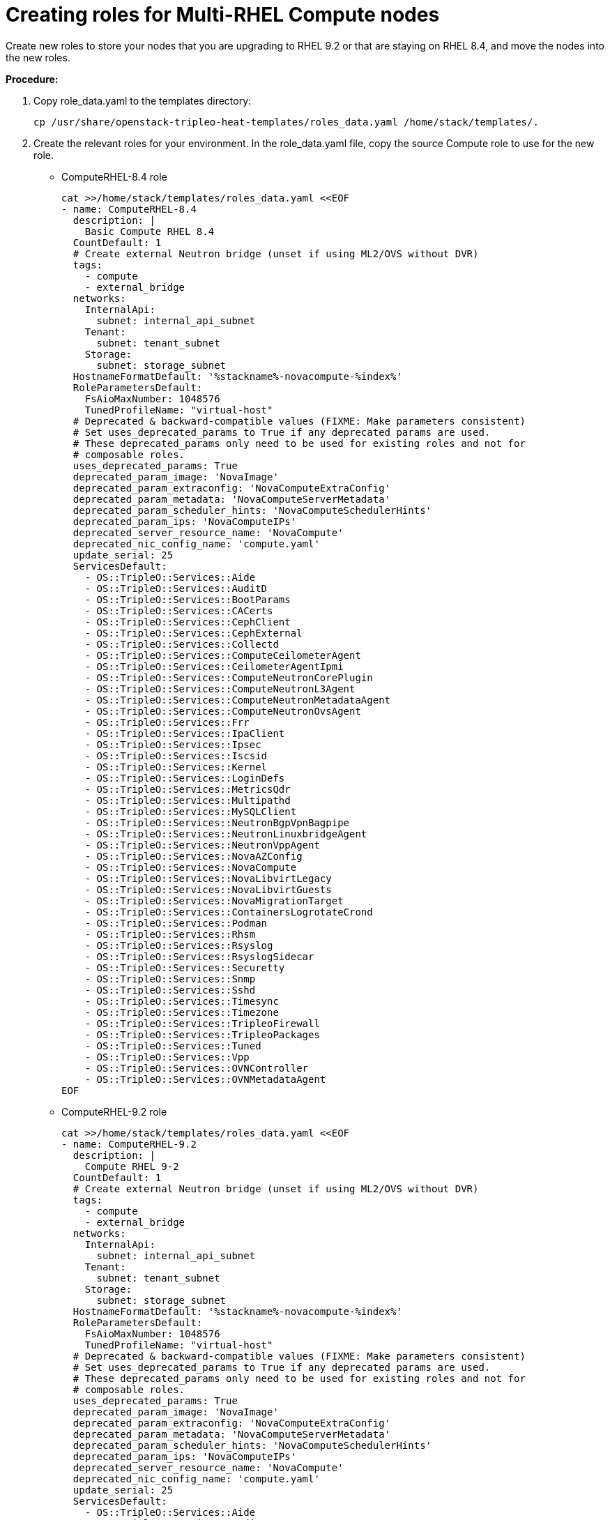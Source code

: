 = Creating roles for Multi-RHEL Compute nodes

Create new roles to store your nodes that you are upgrading to RHEL 9.2 or that are staying on RHEL 8.4, and move the nodes into the new roles.

*Procedure:*

. Copy role_data.yaml to the templates directory:
+
[source, bash]
----
cp /usr/share/openstack-tripleo-heat-templates/roles_data.yaml /home/stack/templates/.
----

. Create the relevant roles for your environment. In the role_data.yaml file, copy the source Compute role to use for the new role.
+
- ComputeRHEL-8.4 role
+
[source, bash]
----
cat >>/home/stack/templates/roles_data.yaml <<EOF
- name: ComputeRHEL-8.4
  description: |
    Basic Compute RHEL 8.4
  CountDefault: 1
  # Create external Neutron bridge (unset if using ML2/OVS without DVR)
  tags:
    - compute
    - external_bridge
  networks:
    InternalApi:
      subnet: internal_api_subnet
    Tenant:
      subnet: tenant_subnet
    Storage:
      subnet: storage_subnet
  HostnameFormatDefault: '%stackname%-novacompute-%index%'
  RoleParametersDefault:
    FsAioMaxNumber: 1048576
    TunedProfileName: "virtual-host"
  # Deprecated & backward-compatible values (FIXME: Make parameters consistent)
  # Set uses_deprecated_params to True if any deprecated params are used.
  # These deprecated_params only need to be used for existing roles and not for
  # composable roles.
  uses_deprecated_params: True
  deprecated_param_image: 'NovaImage'
  deprecated_param_extraconfig: 'NovaComputeExtraConfig'
  deprecated_param_metadata: 'NovaComputeServerMetadata'
  deprecated_param_scheduler_hints: 'NovaComputeSchedulerHints'
  deprecated_param_ips: 'NovaComputeIPs'
  deprecated_server_resource_name: 'NovaCompute'
  deprecated_nic_config_name: 'compute.yaml'
  update_serial: 25
  ServicesDefault:
    - OS::TripleO::Services::Aide
    - OS::TripleO::Services::AuditD
    - OS::TripleO::Services::BootParams
    - OS::TripleO::Services::CACerts
    - OS::TripleO::Services::CephClient
    - OS::TripleO::Services::CephExternal
    - OS::TripleO::Services::Collectd
    - OS::TripleO::Services::ComputeCeilometerAgent
    - OS::TripleO::Services::CeilometerAgentIpmi
    - OS::TripleO::Services::ComputeNeutronCorePlugin
    - OS::TripleO::Services::ComputeNeutronL3Agent
    - OS::TripleO::Services::ComputeNeutronMetadataAgent
    - OS::TripleO::Services::ComputeNeutronOvsAgent
    - OS::TripleO::Services::Frr
    - OS::TripleO::Services::IpaClient
    - OS::TripleO::Services::Ipsec
    - OS::TripleO::Services::Iscsid
    - OS::TripleO::Services::Kernel
    - OS::TripleO::Services::LoginDefs
    - OS::TripleO::Services::MetricsQdr
    - OS::TripleO::Services::Multipathd
    - OS::TripleO::Services::MySQLClient
    - OS::TripleO::Services::NeutronBgpVpnBagpipe
    - OS::TripleO::Services::NeutronLinuxbridgeAgent
    - OS::TripleO::Services::NeutronVppAgent
    - OS::TripleO::Services::NovaAZConfig
    - OS::TripleO::Services::NovaCompute
    - OS::TripleO::Services::NovaLibvirtLegacy
    - OS::TripleO::Services::NovaLibvirtGuests
    - OS::TripleO::Services::NovaMigrationTarget
    - OS::TripleO::Services::ContainersLogrotateCrond
    - OS::TripleO::Services::Podman
    - OS::TripleO::Services::Rhsm
    - OS::TripleO::Services::Rsyslog
    - OS::TripleO::Services::RsyslogSidecar
    - OS::TripleO::Services::Securetty
    - OS::TripleO::Services::Snmp
    - OS::TripleO::Services::Sshd
    - OS::TripleO::Services::Timesync
    - OS::TripleO::Services::Timezone
    - OS::TripleO::Services::TripleoFirewall
    - OS::TripleO::Services::TripleoPackages
    - OS::TripleO::Services::Tuned
    - OS::TripleO::Services::Vpp
    - OS::TripleO::Services::OVNController
    - OS::TripleO::Services::OVNMetadataAgent
EOF
----
+
- ComputeRHEL-9.2 role
+
[source, bash]
----
cat >>/home/stack/templates/roles_data.yaml <<EOF
- name: ComputeRHEL-9.2
  description: |
    Compute RHEL 9-2
  CountDefault: 1
  # Create external Neutron bridge (unset if using ML2/OVS without DVR)
  tags:
    - compute
    - external_bridge
  networks:
    InternalApi:
      subnet: internal_api_subnet
    Tenant:
      subnet: tenant_subnet
    Storage:
      subnet: storage_subnet
  HostnameFormatDefault: '%stackname%-novacompute-%index%'
  RoleParametersDefault:
    FsAioMaxNumber: 1048576
    TunedProfileName: "virtual-host"
  # Deprecated & backward-compatible values (FIXME: Make parameters consistent)
  # Set uses_deprecated_params to True if any deprecated params are used.
  # These deprecated_params only need to be used for existing roles and not for
  # composable roles.
  uses_deprecated_params: True
  deprecated_param_image: 'NovaImage'
  deprecated_param_extraconfig: 'NovaComputeExtraConfig'
  deprecated_param_metadata: 'NovaComputeServerMetadata'
  deprecated_param_scheduler_hints: 'NovaComputeSchedulerHints'
  deprecated_param_ips: 'NovaComputeIPs'
  deprecated_server_resource_name: 'NovaCompute'
  deprecated_nic_config_name: 'compute.yaml'
  update_serial: 25
  ServicesDefault:
    - OS::TripleO::Services::Aide
    - OS::TripleO::Services::AuditD
    - OS::TripleO::Services::BootParams
    - OS::TripleO::Services::CACerts
    - OS::TripleO::Services::CephClient
    - OS::TripleO::Services::CephExternal
    - OS::TripleO::Services::Collectd
    - OS::TripleO::Services::ComputeCeilometerAgent
    - OS::TripleO::Services::CeilometerAgentIpmi
    - OS::TripleO::Services::ComputeNeutronCorePlugin
    - OS::TripleO::Services::ComputeNeutronL3Agent
    - OS::TripleO::Services::ComputeNeutronMetadataAgent
    - OS::TripleO::Services::ComputeNeutronOvsAgent
    - OS::TripleO::Services::Frr
    - OS::TripleO::Services::IpaClient
    - OS::TripleO::Services::Ipsec
    - OS::TripleO::Services::Iscsid
    - OS::TripleO::Services::Kernel
    - OS::TripleO::Services::LoginDefs
    - OS::TripleO::Services::MetricsQdr
    - OS::TripleO::Services::Multipathd
    - OS::TripleO::Services::MySQLClient
    - OS::TripleO::Services::NeutronBgpVpnBagpipe
    - OS::TripleO::Services::NeutronLinuxbridgeAgent
    - OS::TripleO::Services::NeutronVppAgent
    - OS::TripleO::Services::NovaAZConfig
    - OS::TripleO::Services::NovaCompute
    - OS::TripleO::Services::NovaLibvirt
    - OS::TripleO::Services::NovaLibvirtGuests
    - OS::TripleO::Services::NovaMigrationTarget
    - OS::TripleO::Services::ContainersLogrotateCrond
    - OS::TripleO::Services::Podman
    - OS::TripleO::Services::Rhsm
    - OS::TripleO::Services::Rsyslog
    - OS::TripleO::Services::RsyslogSidecar
    - OS::TripleO::Services::Securetty
    - OS::TripleO::Services::Snmp
    - OS::TripleO::Services::Sshd
    - OS::TripleO::Services::Timesync
    - OS::TripleO::Services::Timezone
    - OS::TripleO::Services::TripleoFirewall
    - OS::TripleO::Services::TripleoPackages
    - OS::TripleO::Services::Tuned
    - OS::TripleO::Services::Vpp
    - OS::TripleO::Services::OVNController
    - OS::TripleO::Services::OVNMetadataAgent
EOF
----

. Copy the overcloud_upgrade_prepare.sh file to the copy_role_Compute_param.sh file:
+
[source, bash]
----
cp overcloud_upgrade_prepare.sh copy_role_Compute_param.sh
----

. Edit the copy_role_Compute_param.sh file to include the copy_role_params.py script. This script generates the environment file that contains the additional parameters and resources for the new role.
+
[source, bash]
----
cat > /home/stack/copy_role_Compute_param.sh <<EOF
/usr/share/openstack-tripleo-heat-templates/tools/copy_role_params.py --rolename-src Compute --rolename-dst ComputeRHEL-9.2 \
-o /home/stack/templates/compute_params.yaml \
-e /home/stack/containers-prepare-parameter.yaml \
-e /usr/share/openstack-tripleo-heat-templates/environments/network-environment.yaml \
-e /usr/share/openstack-tripleo-heat-templates/environments/net-multiple-nics.yaml \
-e /home/stack/templates/disable_validations.yaml \
-e /home/stack/templates/upgrades-environment.yaml \
-e /home/stack/overcloud-deploy/overcloud/overcloud-network-environment.yaml \
-e /home/stack/overcloud_adopt/baremetal-deployment.yaml \
-e /home/stack/overcloud_adopt/generated-networks-deployed.yaml \
-e /home/stack/overcloud_adopt/generated-vip-deployed.yaml \
-e /usr/share/openstack-tripleo-heat-templates/environments/nova-hw-machine-type-upgrade.yaml \
-e /home/stack/skip_rhel_release.yaml \
-e /home/stack/templates/system_upgrade.yaml
EOF
----
+
- Compute_source_role was replaced with the name of your source Compute role that you are copying: Compute

- Compute_destination_role was replaced with the name of your new role:ComputeRHEL-9.2`
- _-o_ option was defined as the name of the output file that includes all the non-default values of the source Compute role for the new role. Replace Compute_new_role_params.yaml with the name of your output file: /home/stack/templates/compute_params.yaml.

. Execute the copy_role_Compute_param.sh script
+
[source, bash]
----
sh copy_role_Compute_param.sh
----
+
*Note:* In our environment the generated file below /home/stack/templates/compute_params.yaml is empty since additional parameters and resources for the new role aren’t required.
